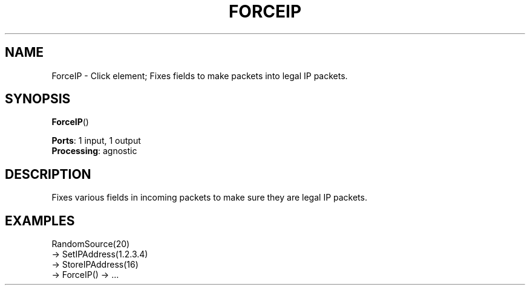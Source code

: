 .\" -*- mode: nroff -*-
.\" Generated by 'click-elem2man' from '../elements/local/forceip.hh:8'
.de M
.IR "\\$1" "(\\$2)\\$3"
..
.de RM
.RI "\\$1" "\\$2" "(\\$3)\\$4"
..
.TH "FORCEIP" 7click "12/Oct/2017" "Click"
.SH "NAME"
ForceIP \- Click element;
Fixes fields to make packets into legal IP packets.
.SH "SYNOPSIS"
\fBForceIP\fR()

\fBPorts\fR: 1 input, 1 output
.br
\fBProcessing\fR: agnostic
.br
.SH "DESCRIPTION"
Fixes various fields in incoming packets to make sure they
are legal IP packets.
.PP

.SH "EXAMPLES"
RandomSource(20)
.nf
\& -> SetIPAddress(1.2.3.4)
\& -> StoreIPAddress(16)
\& -> ForceIP() -> ...
.fi
.PP


